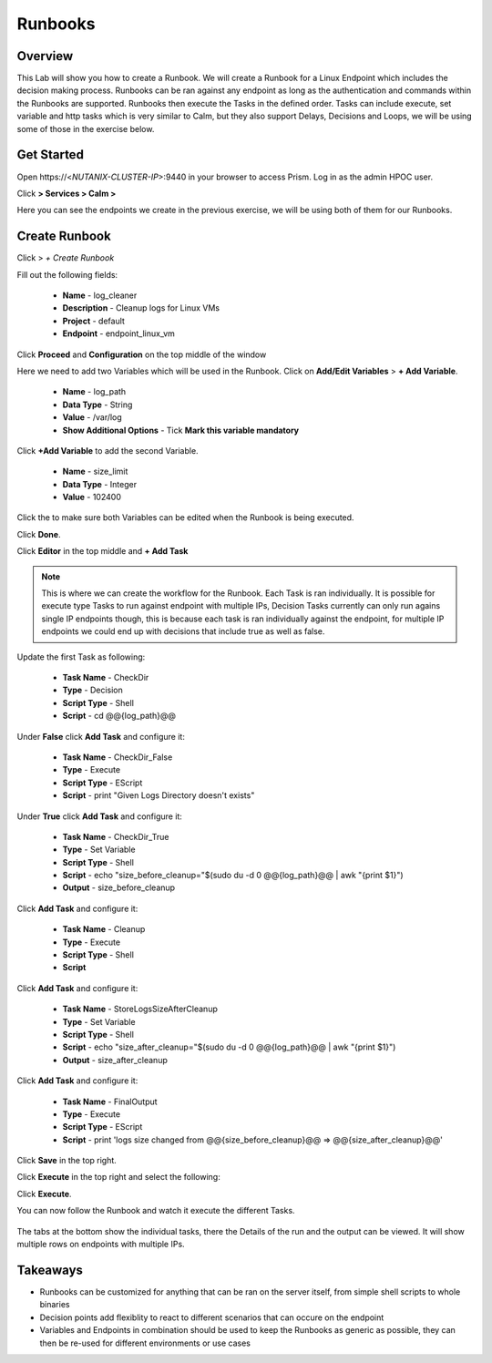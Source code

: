 .. Adding labels to the beginning of your lab is helpful for linking to the lab from other pages
.. _runbooks:

-------------
Runbooks
-------------

Overview
++++++++

This Lab will show you how to create a Runbook. We will create a Runbook for a Linux Endpoint which includes the decision making process. Runbooks can be ran against any endpoint as long as the authentication and commands within the Runbooks are supported. Runbooks then execute the Tasks in the defined order. Tasks can include execute, set variable and http tasks which is very similar to Calm, but they also support Delays, Decisions and Loops, we will be using some of those in the exercise below.

Get Started
++++++++++++++++++++++

Open \https://<*NUTANIX-CLUSTER-IP*>:9440 in your browser to access Prism. Log in as the admin HPOC user.

Click |hamburger_menu| **> Services > Calm >** |endpoints_menu|


.. |hamburger_menu| image:: images/hamburger_menu.png

.. |endpoints_menu| image:: images/endpoints_menu.png

Here you can see the endpoints we create in the previous exercise, we will be using both of them for our Runbooks.

Create Runbook
+++++++++++++++++++++

Click |runbooks_menu| > *+ Create Runbook*

.. |runbooks_menu| image:: images/runbooks_menu.png

Fill out the following fields:

  - **Name** - log_cleaner
  - **Description** - Cleanup logs for Linux VMs
  - **Project** - default
  - **Endpoint** - endpoint_linux_vm

Click **Proceed** and **Configuration** on the top middle of the window

Here we need to add two Variables which will be used in the Runbook. Click on **Add/Edit Variables** > **+ Add Variable**.

  - **Name** - log_path
  - **Data Type** - String
  - **Value** - /var/log
  - **Show Additional Options** - Tick **Mark this variable mandatory**

Click **+Add Variable** to add the second Variable.

  - **Name** - size_limit
  - **Data Type** - Integer
  - **Value** - 102400

Click the |runtime| to make sure both Variables can be edited when the Runbook is being executed.

.. |runtime| image:: images/runtime.png

.. image:: images/variables.png

Click **Done**.

Click **Editor** in the top middle and **+ Add Task**

.. note::
  This is where we can create the workflow for the Runbook. Each Task is ran individually. It is possible for execute type Tasks to run against endpoint with multiple IPs, Decision Tasks currently can only run agains single IP endpoints though, this is because each task is ran individually against the endpoint, for multiple IP endpoints we could end up with decisions that include true as well as false.

Update the first Task as following:

  - **Task Name** - CheckDir
  - **Type** - Decision
  - **Script Type** - Shell
  - **Script** - cd @@{log_path}@@

.. image:: images/first_task.png


Under **False** click **Add Task** and configure it:

  - **Task Name** - CheckDir_False
  - **Type** - Execute
  - **Script Type** - EScript
  - **Script** - print "Given Logs Directory doesn't exists"

Under **True** click **Add Task** and configure it:

  - **Task Name** - CheckDir_True
  - **Type** - Set Variable
  - **Script Type** - Shell
  - **Script** - echo "size_before_cleanup="$(sudo du -d 0 @@{log_path}@@ | awk  "{print $1}")
  - **Output** - size_before_cleanup

Click **Add Task** and configure it:

  - **Task Name** - Cleanup
  - **Type** - Execute
  - **Script Type** - Shell
  - **Script**

.. code-block:: bash
   :linenos:

   #!/bin/bash
   if [[ $(sudo du -d 0 @@{log_path}@@ | awk  '{print $1}') -gt @@{size_limit}@@ ]]; then
    echo "INFO: Log size is more than expected. Clearing up old logs..."
    sudo rm -f @@{log_path}@@/*\.log\.*
   fi

Click **Add Task** and configure it:

  - **Task Name** - StoreLogsSizeAfterCleanup
  - **Type** - Set Variable
  - **Script Type** - Shell
  - **Script** - echo "size_after_cleanup="$(sudo du -d 0 @@{log_path}@@ | awk  "{print $1}")
  - **Output** - size_after_cleanup

Click **Add Task** and configure it:

  - **Task Name** - FinalOutput
  - **Type** - Execute
  - **Script Type** - EScript
  - **Script** - print 'logs size changed from @@{size_before_cleanup}@@ => @@{size_after_cleanup}@@'

Click **Save** in the top right.

.. image:: images/final.png


Click **Execute** in the top right and select the following:

.. image:: images/execute.png

Click **Execute**.


You can now follow the Runbook and watch it execute the different Tasks.

.. figure:: images/run.png

The tabs at the bottom show the individual tasks, there the Details of the run and the output can be viewed. It will show multiple rows on endpoints with multiple IPs.


Takeaways
+++++++++

- Runbooks can be customized for anything that can be ran on the server itself, from simple shell scripts to whole binaries
- Decision points add flexiblity to react to different scenarios that can occure on the endpoint
- Variables and Endpoints in combination should be used to keep the Runbooks as generic as possible, they can then be re-used for different environments or use cases
